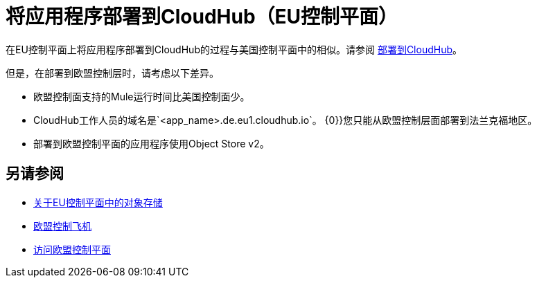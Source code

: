 = 将应用程序部署到CloudHub（EU控制平面）

在EU控制平面上将应用程序部署到CloudHub的过程与美国控制平面中的相似。请参阅 link:/runtime-manager/deploying-to-cloudhub[部署到CloudHub]。

但是，在部署到欧盟控制层时，请考虑以下差异。

* 欧盟控制面支持的Mule运行时间比美国控制面少。
*  CloudHub工作人员的域名是`<app_name>.de.eu1.cloudhub.io`。
{0}}您只能从欧盟控制层面部署到法兰克福地区。
* 部署到欧盟控制平面的应用程序使用Object Store v2。

== 另请参阅

*  link:/eu-control-plane/object-store-eu[关于EU控制平面中的对象存储]
*  link:/eu-control-plane/[欧盟控制飞机]
*  link:/eu-control-plane/platform-access-eu[访问欧盟控制平面]
